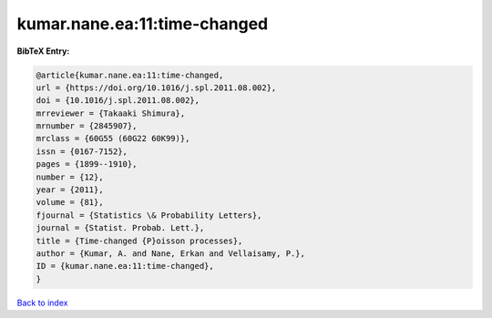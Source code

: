 kumar.nane.ea:11:time-changed
=============================

.. :cite:t:`kumar.nane.ea:11:time-changed`

.. bibliography:: ../../All.bib

**BibTeX Entry:**

.. code-block:: bibtex

   @article{kumar.nane.ea:11:time-changed,
   url = {https://doi.org/10.1016/j.spl.2011.08.002},
   doi = {10.1016/j.spl.2011.08.002},
   mrreviewer = {Takaaki Shimura},
   mrnumber = {2845907},
   mrclass = {60G55 (60G22 60K99)},
   issn = {0167-7152},
   pages = {1899--1910},
   number = {12},
   year = {2011},
   volume = {81},
   fjournal = {Statistics \& Probability Letters},
   journal = {Statist. Probab. Lett.},
   title = {Time-changed {P}oisson processes},
   author = {Kumar, A. and Nane, Erkan and Vellaisamy, P.},
   ID = {kumar.nane.ea:11:time-changed},
   }

`Back to index <../index>`_
